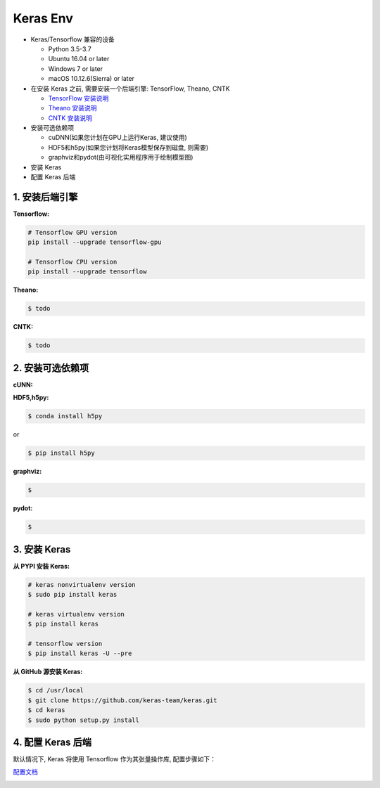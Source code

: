 
Keras Env
=============

-  Keras/Tensorflow 兼容的设备

   -  Python 3.5-3.7

   -  Ubuntu 16.04 or later

   -  Windows 7 or later

   -  macOS 10.12.6(Sierra) or later

-  在安装 Keras 之前, 需要安装一个后端引擎: TensorFlow, Theano, CNTK

   -  `TensorFlow
      安装说明 <https://www.tensorflow.org/install/#tensorflow>`__

   -  `Theano
      安装说明 <http://deeplearning.net/software/theano/install.html#install>`__

   -  `CNTK
      安装说明 <https://docs.microsoft.com/en-us/cognitive-toolkit/setup-cntk-on-your-machine>`__

-  安装可选依赖项

   -  cuDNN(如果您计划在GPU上运行Keras, 建议使用)

   -  HDF5和h5py(如果您计划将Keras模型保存到磁盘, 则需要)

   -  graphviz和pydot(由可视化实用程序用于绘制模型图)

-  安装 Keras

-  配置 Keras 后端

.. _header-n68:

1. 安装后端引擎
----------------------

**Tensorflow:**

.. code:: shell

   # Tensorflow GPU version
   pip install --upgrade tensorflow-gpu

   # Tensorflow CPU version
   pip install --upgrade tensorflow

**Theano:**

.. code:: shell

   $ todo

**CNTK:**

.. code:: shell

   $ todo

.. _header-n76:

2. 安装可选依赖项
----------------------

**cUNN:**

**HDF5,h5py:**

.. code:: shell

   $ conda install h5py

or

.. code:: shell

   $ pip install h5py

**graphviz:**

.. code:: shell

   $ 

**pydot:**

.. code:: shell

   $ 

.. _header-n87:

3. 安装 Keras
----------------------

**从 PYPI 安装 Keras:**

.. code:: shell

   # keras nonvirtualenv version
   $ sudo pip install keras

   # keras virtualenv version
   $ pip install keras

   # tensorflow version
   $ pip install keras -U --pre

**从 GitHub 源安装 Keras:**

.. code:: shell

   $ cd /usr/local
   $ git clone https://github.com/keras-team/keras.git
   $ cd keras
   $ sudo python setup.py install

.. _header-n92:

4. 配置 Keras 后端
----------------------

默认情况下, Keras 将使用 Tensorflow 作为其张量操作库, 配置步骤如下：

`配置文档 <https://keras.io/backend/>`__

.. _header-n96: